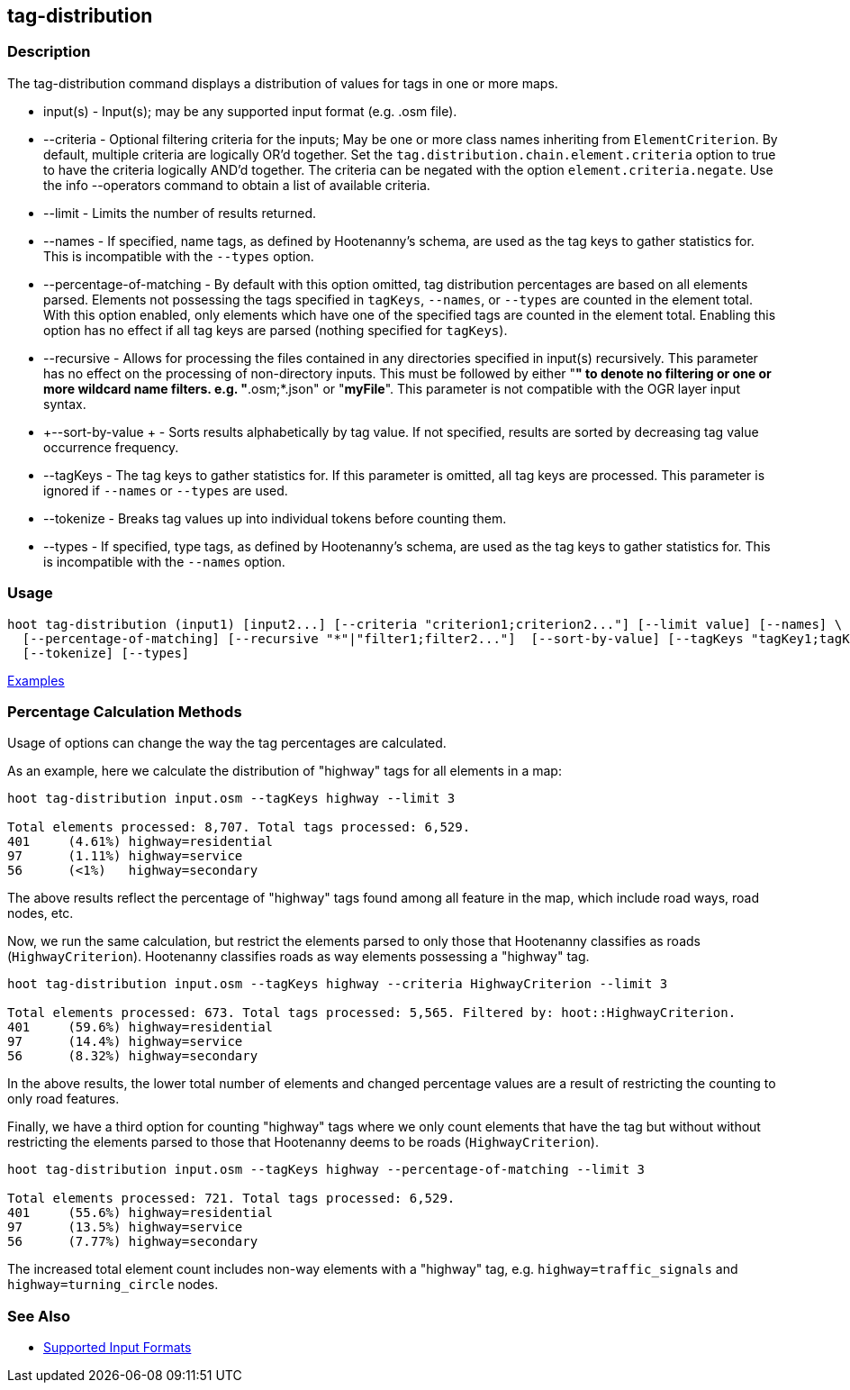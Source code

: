 [[tag-distribution]]
== tag-distribution

=== Description

The +tag-distribution+ command displays a distribution of values for tags in one or more maps.

* +input(s)+                 - Input(s); may be any supported input format (e.g. .osm file).
* +--criteria+               - Optional filtering criteria for the inputs; May be one or more class names inheriting from 
                               `ElementCriterion`. By default, multiple criteria are logically OR'd together. Set the 
                               `tag.distribution.chain.element.criteria` option to true to have the criteria logically 
                               AND'd together. The criteria can be negated with the option `element.criteria.negate`.
                               Use the +info --operators+ command to obtain a list of available criteria.
* +--limit+                  - Limits the number of results returned.
* +--names+                  - If specified, name tags, as defined by Hootenanny's schema, are used as the tag keys to 
                               gather statistics for. This is incompatible with the `--types` option.
* +--percentage-of-matching+ - By default with this option omitted, tag distribution percentages are based on all elements
                               parsed. Elements not possessing the tags specified in `tagKeys`, `--names`, or `--types` are
                               counted in the element total. With this option enabled, only elements which have one of the
                               specified tags are counted in the element total. Enabling this option has no effect if
                               all tag keys are parsed (nothing specified for `tagKeys`).
* +--recursive+              - Allows for processing the files contained in any directories specified in 
                               +input(s)+ recursively. This parameter has no effect on the processing of non-directory 
                               inputs. This must be followed by either "*" to denote no filtering or one or more wildcard 
                               name filters. e.g. "*.osm;*.json" or "*myFile*". This parameter is not compatible with the 
                               OGR layer input syntax.
* +--sort-by-value +         - Sorts results alphabetically by tag value. If not specified, results are sorted by decreasing 
                               tag value occurrence frequency.
* +--tagKeys+                - The tag keys to gather statistics for. If this parameter is omitted, all tag keys are 
                               processed. This parameter is ignored if `--names` or `--types` are used.
* +--tokenize+               - Breaks tag values up into individual tokens before counting them.
* +--types+                  - If specified, type tags, as defined by Hootenanny's schema, are used as the tag keys to 
                               gather statistics for. This is incompatible with the `--names` option.

=== Usage

--------------------------------------
hoot tag-distribution (input1) [input2...] [--criteria "criterion1;criterion2..."] [--limit value] [--names] \
  [--percentage-of-matching] [--recursive "*"|"filter1;filter2..."]  [--sort-by-value] [--tagKeys "tagKey1;tagKey2..."] \
  [--tokenize] [--types]
--------------------------------------

https://github.com/ngageoint/hootenanny/blob/master/docs/user/CommandLineExamples.asciidoc#display-the-distribution-of-highway-tags-for-roads-in-a-map[Examples]

=== Percentage Calculation Methods

Usage of options can change the way the tag percentages are calculated. 

As an example, here we calculate the distribution of "highway" tags for all elements in a map:

-----
hoot tag-distribution input.osm --tagKeys highway --limit 3

Total elements processed: 8,707. Total tags processed: 6,529.
401	(4.61%)	highway=residential
97	(1.11%)	highway=service
56	(<1%)	highway=secondary
-----

The above results reflect the percentage of "highway" tags found among all feature in the map, which include road ways, 
road nodes, etc.

Now, we run the same calculation, but restrict the elements parsed to only those that Hootenanny classifies as roads
(`HighwayCriterion`). Hootenanny classifies roads as way elements possessing a "highway" tag.

-----
hoot tag-distribution input.osm --tagKeys highway --criteria HighwayCriterion --limit 3

Total elements processed: 673. Total tags processed: 5,565. Filtered by: hoot::HighwayCriterion.
401	(59.6%)	highway=residential
97	(14.4%)	highway=service
56	(8.32%)	highway=secondary
-----

In the above results, the lower total number of elements and changed percentage values are a result of restricting the 
counting to only road features. 

Finally, we have a third option for counting "highway" tags where we only count elements that have the tag but without
without restricting the elements parsed to those that Hootenanny deems to be roads (`HighwayCriterion`).

-----
hoot tag-distribution input.osm --tagKeys highway --percentage-of-matching --limit 3

Total elements processed: 721. Total tags processed: 6,529.
401	(55.6%)	highway=residential
97	(13.5%)	highway=service
56	(7.77%)	highway=secondary
-----

The increased total element count includes non-way elements with a "highway" tag, e.g. `highway=traffic_signals` and
`highway=turning_circle` nodes.

=== See Also

* https://github.com/ngageoint/hootenanny/blob/master/docs/user/SupportedDataFormats.asciidoc#applying-changes-1[Supported Input Formats]
